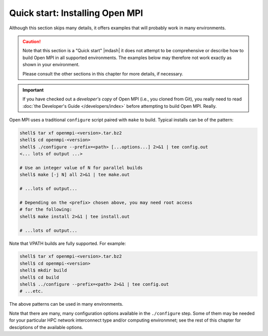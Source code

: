.. _label-quickstart-building-open-mpi:

Quick start: Installing Open MPI
================================

Although this section skips many details, it offers examples that will
probably work in many environments.

.. caution:: Note that this section is a "Quick start" |mdash| it does
   not attempt to be comprehensive or describe how to build Open MPI
   in all supported environments.  The examples below may therefore
   not work exactly as shown in your environment.

   Please consult the other sections in this chapter for more details,
   if necessary.

.. important:: If you have checked out a *developer's copy* of Open MPI
   (i.e., you cloned from Git), you really need to read :doc:`the
   Developer's Guide </developers/index>` before attempting to build Open
   MPI. Really.

Open MPI uses a traditional ``configure`` script paired with ``make``
to build.  Typical installs can be of the pattern:

.. code-block:: sh

   shell$ tar xf openmpi-<version>.tar.bz2
   shell$ cd openmpi-<version>
   shell$ ./configure --prefix=<path> [...options...] 2>&1 | tee config.out
   <... lots of output ...>

   # Use an integer value of N for parallel builds
   shell$ make [-j N] all 2>&1 | tee make.out

   # ...lots of output...

   # Depending on the <prefix> chosen above, you may need root access
   # for the following:
   shell$ make install 2>&1 | tee install.out

   # ...lots of output...

Note that VPATH builds are fully supported.  For example:

.. code-block:: sh

   shell$ tar xf openmpi-<version>.tar.bz2
   shell$ cd openmpi-<version>
   shell$ mkdir build
   shell$ cd build
   shell$ ../configure --prefix=<path> 2>&1 | tee config.out
   # ...etc.

The above patterns can be used in many environments.

Note that there are many, many configuration options available in the
``./configure`` step.  Some of them may be needed for your particular
HPC network interconnect type and/or computing environmnet; see the
rest of this chapter for desciptions of the available options.

